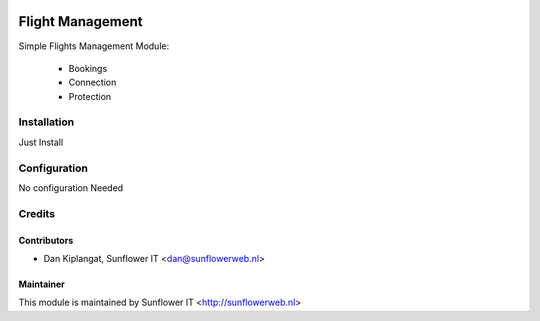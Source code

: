 .. image:: https://img.shields.io/badge/licence-AGPL--3-blue.png
   :target: http://www.gnu.org/licenses/agpl-3.0-standalone.html
   :alt: License: AGPL-3

=================
Flight Management
=================

Simple Flights Management Module:

    * Bookings
    * Connection
    * Protection

Installation
============
Just Install

Configuration
=============

No configuration Needed

Credits
=======

Contributors
------------

* Dan Kiplangat, Sunflower IT <dan@sunflowerweb.nl>



Maintainer
----------

This module is maintained by Sunflower IT <http://sunflowerweb.nl>
